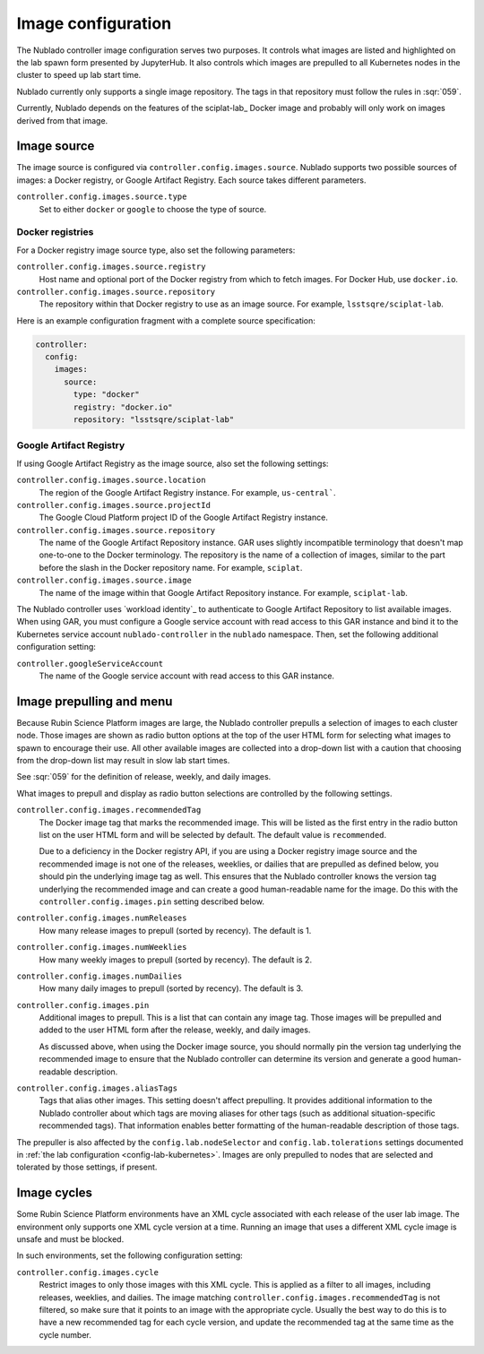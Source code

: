 ###################
Image configuration
###################

The Nublado controller image configuration serves two purposes.
It controls what images are listed and highlighted on the lab spawn form presented by JupyterHub.
It also controls which images are prepulled to all Kubernetes nodes in the cluster to speed up lab start time.

Nublado currently only supports a single image repository.
The tags in that repository must follow the rules in :sqr:`059`.

Currently, Nublado depends on the features of the sciplat-lab_ Docker image and probably will only work on images derived from that image.

.. _config-images-source:

Image source
============

The image source is configured via ``controller.config.images.source``.
Nublado supports two possible sources of images: a Docker registry, or Google Artifact Registry.
Each source takes different parameters.

``controller.config.images.source.type``
    Set to either ``docker`` or ``google`` to choose the type of source.

Docker registries
-----------------

For a Docker registry image source type, also set the following parameters:

``controller.config.images.source.registry``
    Host name and optional port of the Docker registry from which to fetch images.
    For Docker Hub, use ``docker.io``.

``controller.config.images.source.repository``
    The repository within that Docker registry to use as an image source.
    For example, ``lsstsqre/sciplat-lab``.

Here is an example configuration fragment with a complete source specification:

.. code-block:: yaml

   controller:
     config:
       images:
         source:
           type: "docker"
           registry: "docker.io"
           repository: "lsstsqre/sciplat-lab"

Google Artifact Registry
------------------------

If using Google Artifact Registry as the image source, also set the following settings:

``controller.config.images.source.location``
    The region of the Google Artifact Registry instance.
    For example, ``us-central```.

``controller.config.images.source.projectId``
    The Google Cloud Platform project ID of the Google Artifact Registry instance.

``controller.config.images.source.repository``
    The name of the Google Artifact Repository instance.
    GAR uses slightly incompatible terminology that doesn't map one-to-one to the Docker terminology.
    The repository is the name of a collection of images, similar to the part before the slash in the Docker repository name.
    For example, ``sciplat``.

``controller.config.images.source.image``
    The name of the image within that Google Artifact Repository instance.
    For example, ``sciplat-lab``.

The Nublado controller uses `workload identity`_ to authenticate to Google Artifact Repository to list available images.
When using GAR, you must configure a Google service account with read access to this GAR instance and bind it to the Kubernetes service account ``nublado-controller`` in the ``nublado`` namespace.
Then, set the following additional configuration setting:

``controller.googleServiceAccount``
    The name of the Google service account with read access to this GAR instance.

Image prepulling and menu
=========================

Because Rubin Science Platform images are large, the Nublado controller prepulls a selection of images to each cluster node.
Those images are shown as radio button options at the top of the user HTML form for selecting what images to spawn to encourage their use.
All other available images are collected into a drop-down list with a caution that choosing from the drop-down list may result in slow lab start times.

See :sqr:`059` for the definition of release, weekly, and daily images.

What images to prepull and display as radio button selections are controlled by the following settings.

``controller.config.images.recommendedTag``
    The Docker image tag that marks the recommended image.
    This will be listed as the first entry in the radio button list on the user HTML form and will be selected by default.
    The default value is ``recommended``.

    Due to a deficiency in the Docker registry API, if you are using a Docker registry image source and the recommended image is not one of the releases, weeklies, or dailies that are prepulled as defined below, you should pin the underlying image tag as well.
    This ensures that the Nublado controller knows the version tag underlying the recommended image and can create a good human-readable name for the image.
    Do this with the ``controller.config.images.pin`` setting described below.

``controller.config.images.numReleases``
    How many release images to prepull (sorted by recency).
    The default is 1.

``controller.config.images.numWeeklies``
    How many weekly images to prepull (sorted by recency).
    The default is 2.

``controller.config.images.numDailies``
    How many daily images to prepull (sorted by recency).
    The default is 3.

``controller.config.images.pin``
    Additional images to prepull.
    This is a list that can contain any image tag.
    Those images will be prepulled and added to the user HTML form after the release, weekly, and daily images.

    As discussed above, when using the Docker image source, you should normally pin the version tag underlying the recommended image to ensure that the Nublado controller can determine its version and generate a good human-readable description.

``controller.config.images.aliasTags``
    Tags that alias other images.
    This setting doesn't affect prepulling.
    It provides additional information to the Nublado controller about which tags are moving aliases for other tags (such as additional situation-specific recommended tags).
    That information enables better formatting of the human-readable description of those tags.

The prepuller is also affected by the ``config.lab.nodeSelector`` and ``config.lab.tolerations`` settings documented in :ref:`the lab configuration <config-lab-kubernetes>`.
Images are only prepulled to nodes that are selected and tolerated by those settings, if present.

Image cycles
============

Some Rubin Science Platform environments have an XML cycle associated with each release of the user lab image.
The environment only supports one XML cycle version at a time.
Running an image that uses a different XML cycle image is unsafe and must be blocked.

In such environments, set the following configuration setting:

``controller.config.images.cycle``
    Restrict images to only those images with this XML cycle.
    This is applied as a filter to all images, including releases, weeklies, and dailies.
    The image matching ``controller.config.images.recommendedTag`` is not filtered, so make sure that it points to an image with the appropriate cycle.
    Usually the best way to do this is to have a new recommended tag for each cycle version, and update the recommended tag at the same time as the cycle number.
